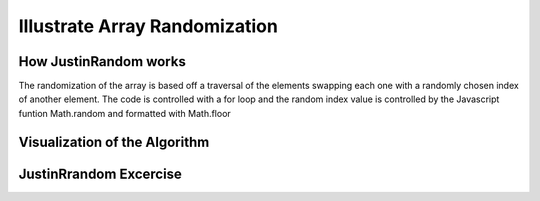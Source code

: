 .. This file is part of the OpenDSA eTextbook project. See
.. http://algoviz.org/OpenDSA for more details.
.. Copyright (c) 2012-13 by the OpenDSA Project Contributors, and
.. distributed under an MIT open source license.

.. avmetadata:: 
   :author: Justin Gottschalk

============================================================
Illustrate Array Randomization
============================================================

How JustinRandom works
----------------------
The randomization of the array is based off a traversal of the elements swapping each one with a randomly chosen index of another element.
The code is controlled with a for loop and the random index value is controlled by the Javascript funtion Math.random and formatted with Math.floor



Visualization of the Algorithm
------------------------------

.. inlineav:: JustinRandom ss
   :output: show


JustinRrandom Excercise
-----------------------

.. avembed:: Exercises/Development/McJustinRandom.html ka
	:output: show





.. odsascript:: AV/Development/JustinRandom.js
